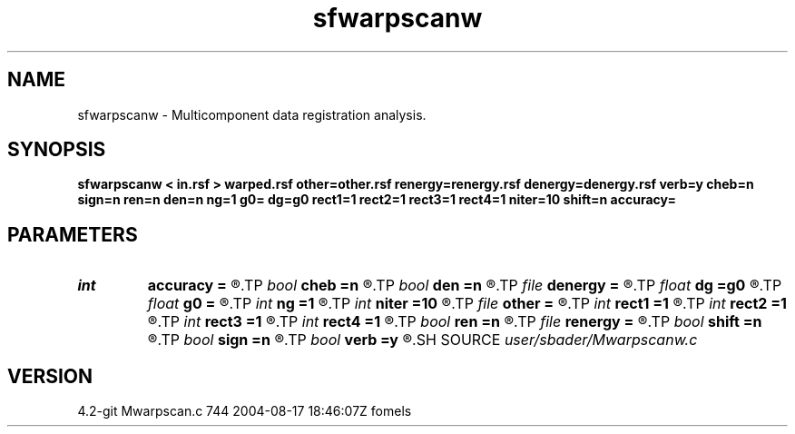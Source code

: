 .TH sfwarpscanw 1  "APRIL 2023" Madagascar "Madagascar Manuals"
.SH NAME
sfwarpscanw \- Multicomponent data registration analysis. 
.SH SYNOPSIS
.B sfwarpscanw < in.rsf > warped.rsf other=other.rsf renergy=renergy.rsf denergy=denergy.rsf verb=y cheb=n sign=n ren=n den=n ng=1 g0= dg=g0 rect1=1 rect2=1 rect3=1 rect4=1 niter=10 shift=n accuracy=
.SH PARAMETERS
.PD 0
.TP
.I int    
.B accuracy
.B =
.R  [1-4]	interpolation accuracy
.TP
.I bool   
.B cheb
.B =n
.R  [y/n]	use Chebyshev scan
.TP
.I bool   
.B den
.B =n
.R  [y/n]	use data energy
.TP
.I file   
.B denergy
.B =
.R  	auxiliary input file name
.TP
.I float  
.B dg
.B =g0
.R  	gamma sampling
.TP
.I float  
.B g0
.B =
.R  	gamma origin
.TP
.I int    
.B ng
.B =1
.R  	number of gamma values
.TP
.I int    
.B niter
.B =10
.R  	number of iterations
.TP
.I file   
.B other
.B =
.R  	auxiliary input file name
.TP
.I int    
.B rect1
.B =1
.R  	vertical smoothing
.TP
.I int    
.B rect2
.B =1
.R  	gamma smoothing
.TP
.I int    
.B rect3
.B =1
.R  	in-line smoothing
.TP
.I int    
.B rect4
.B =1
.R  	cross-line smoothing
.TP
.I bool   
.B ren
.B =n
.R  [y/n]	use reference energy
.TP
.I file   
.B renergy
.B =
.R  	auxiliary input file name
.TP
.I bool   
.B shift
.B =n
.R  [y/n]	use shift instead of stretch
.TP
.I bool   
.B sign
.B =n
.R  [y/n]	use signed similarity
.TP
.I bool   
.B verb
.B =y
.R  [y/n]	verbosity flag
.SH SOURCE
.I user/sbader/Mwarpscanw.c
.SH VERSION
4.2-git Mwarpscan.c 744 2004-08-17 18:46:07Z fomels
